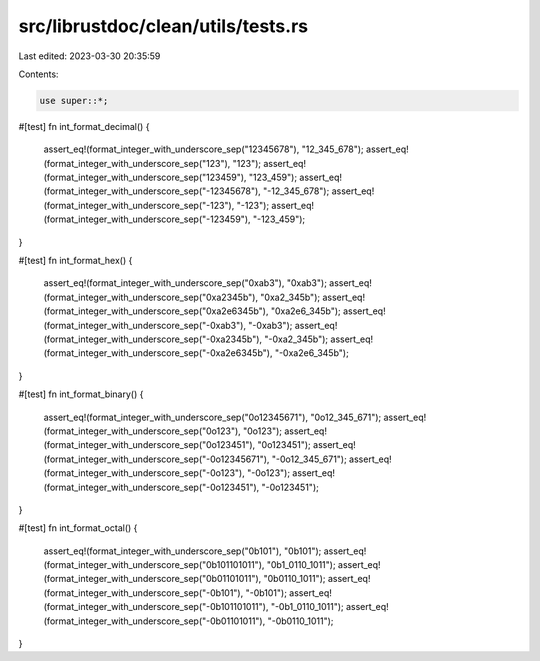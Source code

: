 src/librustdoc/clean/utils/tests.rs
===================================

Last edited: 2023-03-30 20:35:59

Contents:

.. code-block:: rs

    use super::*;

#[test]
fn int_format_decimal() {
    assert_eq!(format_integer_with_underscore_sep("12345678"), "12_345_678");
    assert_eq!(format_integer_with_underscore_sep("123"), "123");
    assert_eq!(format_integer_with_underscore_sep("123459"), "123_459");
    assert_eq!(format_integer_with_underscore_sep("-12345678"), "-12_345_678");
    assert_eq!(format_integer_with_underscore_sep("-123"), "-123");
    assert_eq!(format_integer_with_underscore_sep("-123459"), "-123_459");
}

#[test]
fn int_format_hex() {
    assert_eq!(format_integer_with_underscore_sep("0xab3"), "0xab3");
    assert_eq!(format_integer_with_underscore_sep("0xa2345b"), "0xa2_345b");
    assert_eq!(format_integer_with_underscore_sep("0xa2e6345b"), "0xa2e6_345b");
    assert_eq!(format_integer_with_underscore_sep("-0xab3"), "-0xab3");
    assert_eq!(format_integer_with_underscore_sep("-0xa2345b"), "-0xa2_345b");
    assert_eq!(format_integer_with_underscore_sep("-0xa2e6345b"), "-0xa2e6_345b");
}

#[test]
fn int_format_binary() {
    assert_eq!(format_integer_with_underscore_sep("0o12345671"), "0o12_345_671");
    assert_eq!(format_integer_with_underscore_sep("0o123"), "0o123");
    assert_eq!(format_integer_with_underscore_sep("0o123451"), "0o123451");
    assert_eq!(format_integer_with_underscore_sep("-0o12345671"), "-0o12_345_671");
    assert_eq!(format_integer_with_underscore_sep("-0o123"), "-0o123");
    assert_eq!(format_integer_with_underscore_sep("-0o123451"), "-0o123451");
}

#[test]
fn int_format_octal() {
    assert_eq!(format_integer_with_underscore_sep("0b101"), "0b101");
    assert_eq!(format_integer_with_underscore_sep("0b101101011"), "0b1_0110_1011");
    assert_eq!(format_integer_with_underscore_sep("0b01101011"), "0b0110_1011");
    assert_eq!(format_integer_with_underscore_sep("-0b101"), "-0b101");
    assert_eq!(format_integer_with_underscore_sep("-0b101101011"), "-0b1_0110_1011");
    assert_eq!(format_integer_with_underscore_sep("-0b01101011"), "-0b0110_1011");
}


